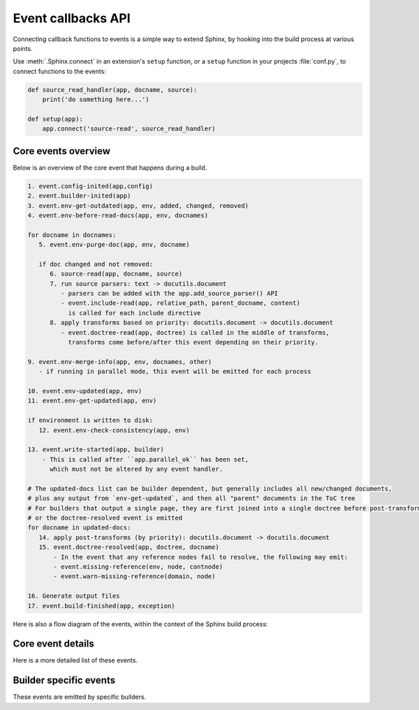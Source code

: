.. _events:

Event callbacks API
===================

Connecting callback functions to events is a simple way to extend Sphinx,
by hooking into the build process at various points.

Use :meth:`.Sphinx.connect` in an extension's ``setup`` function,
or a ``setup`` function in your projects :file:`conf.py`,
to connect functions to the events:

.. code-block:: python

   def source_read_handler(app, docname, source):
       print('do something here...')

   def setup(app):
       app.connect('source-read', source_read_handler)

.. seealso::

   Extensions can add their own events by using :meth:`.Sphinx.add_event`,
   and calling them them with
   :meth:`.Sphinx.emit` or :meth:`.Sphinx.emit_firstresult`.

Core events overview
--------------------

Below is an overview of the core event that happens during a build.

.. code-block:: none

   1. event.config-inited(app,config)
   2. event.builder-inited(app)
   3. event.env-get-outdated(app, env, added, changed, removed)
   4. event.env-before-read-docs(app, env, docnames)

   for docname in docnames:
      5. event.env-purge-doc(app, env, docname)

      if doc changed and not removed:
         6. source-read(app, docname, source)
         7. run source parsers: text -> docutils.document
            - parsers can be added with the app.add_source_parser() API
            - event.include-read(app, relative_path, parent_docname, content)
              is called for each include directive
         8. apply transforms based on priority: docutils.document -> docutils.document
            - event.doctree-read(app, doctree) is called in the middle of transforms,
              transforms come before/after this event depending on their priority.

   9. event.env-merge-info(app, env, docnames, other)
      - if running in parallel mode, this event will be emitted for each process

   10. event.env-updated(app, env)
   11. event.env-get-updated(app, env)

   if environment is written to disk:
      12. event.env-check-consistency(app, env)

   13. event.write-started(app, builder)
       - This is called after ``app.parallel_ok`` has been set,
         which must not be altered by any event handler.

   # The updated-docs list can be builder dependent, but generally includes all new/changed documents,
   # plus any output from `env-get-updated`, and then all "parent" documents in the ToC tree
   # For builders that output a single page, they are first joined into a single doctree before post-transforms
   # or the doctree-resolved event is emitted
   for docname in updated-docs:
      14. apply post-transforms (by priority): docutils.document -> docutils.document
      15. event.doctree-resolved(app, doctree, docname)
          - In the event that any reference nodes fail to resolve, the following may emit:
          - event.missing-reference(env, node, contnode)
          - event.warn-missing-reference(domain, node)

   16. Generate output files
   17. event.build-finished(app, exception)

Here is also a flow diagram of the events,
within the context of the Sphinx build process:

.. graphviz:: /_static/diagrams/sphinx_core_events_flow.dot
   :caption: Sphinx core events flow

Core event details
------------------

Here is a more detailed list of these events.

.. event:: config-inited (app, config)

   :param app: :class:`.Sphinx`
   :param config: :class:`.Config`

   Emitted when the config object has been initialized.

   .. versionadded:: 1.8

.. event:: builder-inited (app)

   :param app: :class:`.Sphinx`

   Emitted when the builder object has been created
   (available as ``app.builder``).

.. event:: env-get-outdated (app, env, added, changed, removed)

   :param app: :class:`.Sphinx`
   :param env: :class:`.BuildEnvironment`
   :param added: ``set[str]``
   :param changed: ``set[str]``
   :param removed: ``set[str]``
   :returns: ``list[str]`` of additional docnames to re-read

   Emitted when the environment determines which source files have changed and
   should be re-read.
   *added*, *changed* and *removed* are sets of docnames
   that the environment has determined.
   You can return a list of docnames to re-read in addition to these.

   .. versionadded:: 1.1

.. event:: env-purge-doc (app, env, docname)

   :param app: :class:`.Sphinx`
   :param env: :class:`.BuildEnvironment`
   :param docname: ``str``

   Emitted when all traces of a source file should be cleaned from the
   environment, that is, if the source file is removed or before it is freshly read.
   This is for extensions that keep their own caches
   in attributes of the environment.

   For example, there is a cache of all modules on the environment.
   When a source file has been changed, the cache's entries for the file are cleared,
   since the module declarations could have been removed from the file.

   .. versionadded:: 0.5

.. event:: env-before-read-docs (app, env, docnames)

   :param app: :class:`.Sphinx`
   :param env: :class:`.BuildEnvironment`
   :param docnames: ``list[str]``

   Emitted after the environment has determined the list of all added and
   changed files and just before it reads them.
   It allows extension authors to reorder
   the list of docnames (*inplace*) before processing,
   or add more docnames that Sphinx did not consider changed
   (but never add any docnames that are not in :attr:`.found_docs`).

   You can also remove document names; do this with caution since it will make
   Sphinx treat changed files as unchanged.

   .. versionadded:: 1.3

.. event:: source-read (app, docname, content)

   :param app: :class:`.Sphinx`
   :param docname: ``str``
   :param content: ``list[str]``
      with a single element,
      representing the content of the included file.

   Emitted when a source file has been read.

   You can process the ``content`` and
   replace this item to implement source-level transformations.

   For example, if you want to use ``$`` signs to delimit inline math, like in
   LaTeX, you can use a regular expression to replace ``$...$`` by
   ``:math:`...```.

   .. versionadded:: 0.5

.. event:: include-read (app, relative_path, parent_docname, content)

   :param app: :class:`.Sphinx`
   :param relative_path: :class:`~pathlib.Path`
      representing the included file
      relative to the :term:`source directory`.
   :param parent_docname: ``str``
      of the document name that
      contains the :dudir:`include` directive.
   :param content: ``list[str]``
      with a single element,
      representing the content of the included file.

   Emitted when a file has been read with the :dudir:`include` directive.

   You can process the ``content`` and replace this item
   to transform the included content, as with the :event:`source-read` event.

   .. versionadded:: 7.2.5

   .. seealso:: The :dudir:`include` directive and the :event:`source-read` event.

.. event:: object-description-transform (app, domain, objtype, contentnode)

   :param app: :class:`.Sphinx`
   :param domain: ``str``
   :param objtype: ``str``
   :param contentnode: :class:`.desc_content`

   Emitted when an object description directive has run.  The *domain* and
   *objtype* arguments are strings indicating object description of the object.
   And *contentnode* is a content for the object.  It can be modified in-place.

   .. versionadded:: 2.4

.. event:: doctree-read (app, doctree)

   :param app: :class:`.Sphinx`
   :param doctree: :class:`docutils.nodes.document`

   Emitted when a doctree has been parsed and read by the environment, and is
   about to be pickled.
   The ``doctree`` can be modified in-place.

.. event:: missing-reference (app, env, node, contnode)

   :param app: :class:`.Sphinx`
   :param env: :class:`.BuildEnvironment`
   :param node: The :class:`.pending_xref` node to be resolved.
      Its ``reftype``, ``reftarget``, ``modname`` and ``classname`` attributes
      determine the type and target of the reference.
   :param contnode: The node that carries the text and formatting inside the
      future reference and should be a child of the returned reference node.
   :returns: A new node to be inserted in the document tree in place of the node,
      or ``None`` to let other handlers try.

   Emitted when a cross-reference to an object cannot be resolved.
   If the event handler can resolve the reference, it should return a
   new docutils node to be inserted in the document tree in place of the node
   *node*.  Usually this node is a :class:`~nodes.reference` node containing
   *contnode* as a child.
   If the handler can not resolve the cross-reference,
   it can either return ``None`` to let other handlers try,
   or raise :class:`~sphinx.errors.NoUri` to prevent other handlers in
   trying and suppress a warning about this cross-reference being unresolved.

   .. versionadded:: 0.5

.. event:: warn-missing-reference (app, domain, node)

   :param app: :class:`.Sphinx`
   :param domain: The :class:`.Domain` of the missing reference.
   :param node: The :class:`.pending_xref` node that could not be resolved.
   :returns: ``True`` if a warning was emitted, else ``None``

   Emitted when a cross-reference to an object cannot be resolved even after
   :event:`missing-reference`.
   If the event handler can emit warnings for the missing reference,
   it should return ``True``.
   The configuration variables
   :confval:`nitpick_ignore` and :confval:`nitpick_ignore_regex`
   prevent the event from being emitted for the corresponding nodes.

   .. versionadded:: 3.4

.. event:: doctree-resolved (app, doctree, docname)

   :param app: :class:`.Sphinx`
   :param doctree: :class:`docutils.nodes.document`
   :param docname: ``str``

   Emitted when a doctree has been "resolved" by the environment, that is, all
   references have been resolved and TOCs have been inserted.  The *doctree* can
   be modified in place.

   Here is the place to replace custom nodes that don't have visitor methods in
   the writers, so that they don't cause errors when the writers encounter them.

.. event:: env-merge-info (app, env, docnames, other)

   :param app: :class:`.Sphinx`
   :param env: :class:`.BuildEnvironment`
   :param docnames: ``list[str]``
   :param other: :class:`.BuildEnvironment`

   This event is only emitted when parallel reading of documents is enabled.  It
   is emitted once for every subprocess that has read some documents.

   You must handle this event in an extension that stores data in the
   environment in a custom location.  Otherwise the environment in the main
   process will not be aware of the information stored in the subprocess.

   *other* is the environment object from the subprocess, *env* is the
   environment from the main process.  *docnames* is a set of document names
   that have been read in the subprocess.

   .. versionadded:: 1.3

.. event:: env-updated (app, env)

   :param app: :class:`.Sphinx`
   :param env: :class:`.BuildEnvironment`
   :returns: iterable of ``str``

   Emitted after reading all documents, when the environment and all
   doctrees are now up-to-date.

   You can return an iterable of docnames from the handler.  These documents
   will then be considered updated, and will be (re-)written during the writing
   phase.

   .. versionadded:: 0.5

   .. versionchanged:: 1.3
      The handlers' return value is now used.

.. event:: env-get-updated (app, env)

   :param app: :class:`.Sphinx`
   :param env: :class:`.BuildEnvironment`
   :returns: iterable of ``str``

   Emitted when the environment determines which source files have changed and
   should be re-read.
   You can return an iterable of docnames to re-read.

.. event:: env-check-consistency (app, env)

   :param app: :class:`.Sphinx`
   :param env: :class:`.BuildEnvironment`

   Emitted when Consistency checks phase.  You can check consistency of
   metadata for whole of documents.

   .. versionadded:: 1.6

.. event:: write-started (app, builder)

   :param app: :class:`.Sphinx`
   :param builder: :class:`.Builder`

   Emitted before the builder starts to
   resolve and write documents.

   .. versionadded:: 7.4

.. event:: build-finished (app, exception)

   :param app: :class:`.Sphinx`
   :param exception: ``Exception`` or ``None``

   Emitted when a build has finished, before Sphinx exits, usually used for
   cleanup.  This event is emitted even when the build process raised an
   exception, given as the *exception* argument.  The exception is reraised in
   the application after the event handlers have run.  If the build process
   raised no exception, *exception* will be ``None``.  This allows to customize
   cleanup actions depending on the exception status.

   .. versionadded:: 0.5

Builder specific events
-----------------------

These events are emitted by specific builders.

.. event:: html-collect-pages (app)

   :param app: :class:`.Sphinx`
   :returns: iterable of ``(pagename, context, templatename)``
      where *pagename* and *templatename* are strings and
      *context* is a ``dict[str, Any]``.

   Emitted when the HTML builder is starting to write non-document pages.

   You can add pages to write by returning an iterable from this event.

   .. versionadded:: 1.0

.. event:: html-page-context (app, pagename, templatename, context, doctree)

   :param app: :class:`.Sphinx`
   :param pagename: ``str``
   :param templatename: ``str``
   :param context: ``dict[str, Any]``
   :param doctree: :class:`docutils.nodes.document` or ``None``
   :returns: ``str`` or ``None``

   Emitted when the HTML builder has created a context dictionary to render a
   template with -- this can be used to add custom elements to the context.

   The *pagename* argument is the canonical name of the page being rendered,
   that is, without ``.html`` suffix and using slashes as path separators.
   The *templatename* is the name of the template to render, this will be
   ``'page.html'`` for all pages from reStructuredText documents.

   The *context* argument is a dictionary of values that are given to the
   template engine to render the page and can be modified to include custom
   values.

   The *doctree* argument will be a doctree when
   the page is created from a reStructuredText documents;
   it will be ``None`` when the page is created from an HTML template alone.

   You can return a string from the handler, it will then replace
   ``'page.html'`` as the HTML template for this page.

   .. tip::

      You can install JS/CSS files for the specific page via
      :meth:`.Sphinx.add_js_file` and :meth:`.Sphinx.add_css_file`
      (since v3.5.0).

   .. versionadded:: 0.4

   .. versionchanged:: 1.3
      The return value can now specify a template name.

.. event:: linkcheck-process-uri (app, uri)

   :param app: :class:`.Sphinx`
   :param uri: ``str`` of the collected URI
   :returns: ``str`` or ``None``

   Emitted when the linkcheck builder collects hyperlinks from document.

   The event handlers can modify the URI by returning a string.

   .. versionadded:: 4.1
